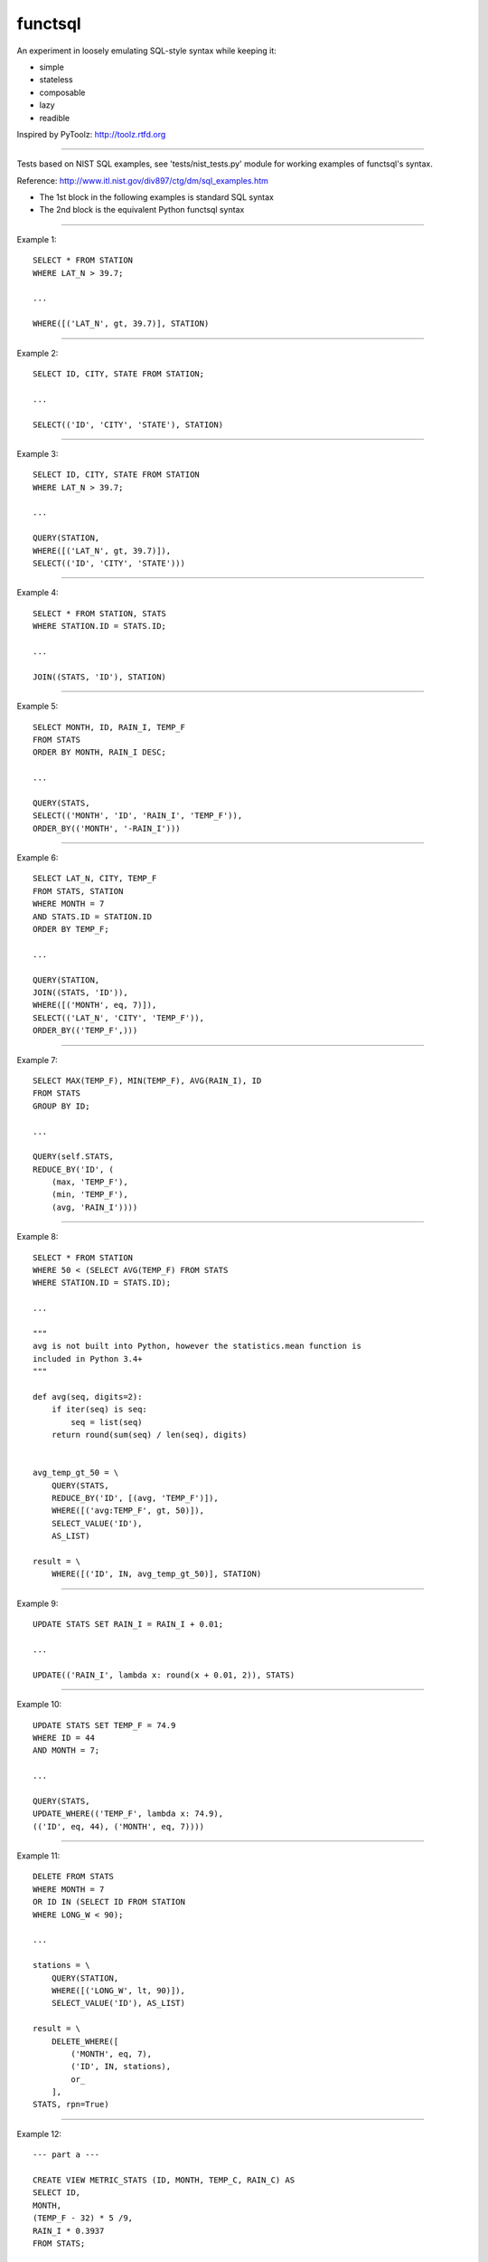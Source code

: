 functsql
========
An experiment in loosely emulating SQL-style syntax while keeping it:

* simple
* stateless
* composable
* lazy
* readible

Inspired by PyToolz: http://toolz.rtfd.org

-----------------------------------------------------------------------------

Tests based on NIST SQL examples, see 'tests/nist_tests.py' module for working
examples of functsql's syntax.

Reference: http://www.itl.nist.gov/div897/ctg/dm/sql_examples.htm

* The 1st block in the following examples is standard SQL syntax
* The 2nd block is the equivalent Python functsql syntax

-----------------------------------------------------------------------------

Example 1::

    SELECT * FROM STATION
    WHERE LAT_N > 39.7;

    ...

    WHERE([('LAT_N', gt, 39.7)], STATION)

-----------------------------------------------------------------------------

Example 2::

    SELECT ID, CITY, STATE FROM STATION;

    ...

    SELECT(('ID', 'CITY', 'STATE'), STATION)

-----------------------------------------------------------------------------

Example 3::

    SELECT ID, CITY, STATE FROM STATION
    WHERE LAT_N > 39.7;

    ...

    QUERY(STATION,
    WHERE([('LAT_N', gt, 39.7)]),
    SELECT(('ID', 'CITY', 'STATE')))

-----------------------------------------------------------------------------

Example 4::

    SELECT * FROM STATION, STATS
    WHERE STATION.ID = STATS.ID;

    ...

    JOIN((STATS, 'ID'), STATION)

-----------------------------------------------------------------------------

Example 5::

    SELECT MONTH, ID, RAIN_I, TEMP_F
    FROM STATS 
    ORDER BY MONTH, RAIN_I DESC;

    ...

    QUERY(STATS,
    SELECT(('MONTH', 'ID', 'RAIN_I', 'TEMP_F')),
    ORDER_BY(('MONTH', '-RAIN_I')))

-----------------------------------------------------------------------------

Example 6::

    SELECT LAT_N, CITY, TEMP_F
    FROM STATS, STATION
    WHERE MONTH = 7
    AND STATS.ID = STATION.ID
    ORDER BY TEMP_F;

    ...

    QUERY(STATION,
    JOIN((STATS, 'ID')),
    WHERE([('MONTH', eq, 7)]),
    SELECT(('LAT_N', 'CITY', 'TEMP_F')),
    ORDER_BY(('TEMP_F',)))

-----------------------------------------------------------------------------

Example 7::

    SELECT MAX(TEMP_F), MIN(TEMP_F), AVG(RAIN_I), ID 
    FROM STATS 
    GROUP BY ID;

    ...

    QUERY(self.STATS,
    REDUCE_BY('ID', (
        (max, 'TEMP_F'),
        (min, 'TEMP_F'),
        (avg, 'RAIN_I'))))

-----------------------------------------------------------------------------

Example 8::

    SELECT * FROM STATION 
    WHERE 50 < (SELECT AVG(TEMP_F) FROM STATS 
    WHERE STATION.ID = STATS.ID);

    ...

    """
    avg is not built into Python, however the statistics.mean function is
    included in Python 3.4+
    """

    def avg(seq, digits=2):
        if iter(seq) is seq:
            seq = list(seq)
        return round(sum(seq) / len(seq), digits)


    avg_temp_gt_50 = \
        QUERY(STATS,
        REDUCE_BY('ID', [(avg, 'TEMP_F')]),
        WHERE([('avg:TEMP_F', gt, 50)]),
        SELECT_VALUE('ID'),
        AS_LIST)

    result = \
        WHERE([('ID', IN, avg_temp_gt_50)], STATION)

-----------------------------------------------------------------------------

Example 9::

    UPDATE STATS SET RAIN_I = RAIN_I + 0.01;

    ...

    UPDATE(('RAIN_I', lambda x: round(x + 0.01, 2)), STATS)

-----------------------------------------------------------------------------

Example 10::

    UPDATE STATS SET TEMP_F = 74.9 
    WHERE ID = 44 
    AND MONTH = 7;

    ...

    QUERY(STATS,
    UPDATE_WHERE(('TEMP_F', lambda x: 74.9),
    (('ID', eq, 44), ('MONTH', eq, 7))))

-----------------------------------------------------------------------------

Example 11::

    DELETE FROM STATS
    WHERE MONTH = 7
    OR ID IN (SELECT ID FROM STATION
    WHERE LONG_W < 90);

    ...

    stations = \
        QUERY(STATION,
        WHERE([('LONG_W', lt, 90)]),
        SELECT_VALUE('ID'), AS_LIST)

    result = \
        DELETE_WHERE([
            ('MONTH', eq, 7),
            ('ID', IN, stations),
            or_
        ],
    STATS, rpn=True)

-----------------------------------------------------------------------------

Example 12::

    --- part a ---

    CREATE VIEW METRIC_STATS (ID, MONTH, TEMP_C, RAIN_C) AS 
    SELECT ID, 
    MONTH, 
    (TEMP_F - 32) * 5 /9, 
    RAIN_I * 0.3937 
    FROM STATS;

    ...

    METRIC_STATS = \
        VIEW((
        UPDATE(('TEMP_F', degC, 'TEMP_C')),
        UPDATE(('RAIN_I', cm, 'RAIN_C')),
        SELECT(('ID', 'MONTH', 'TEMP_C', 'RAIN_C'))))

    --- part b ---

    SELECT * FROM METRIC_STATS 
    WHERE TEMP_C < 0 AND MONTH = 1 
    ORDER BY RAIN_C;

    ...

    QUERY(self.STATS, METRIC_STATS,
    WHERE([('TEMP_C', lt, 0), ('MONTH', eq, 1)]),
    ORDER_BY(('RAIN_C')))


-----------------------------------------------------------------------------

Example 13::

    #include<stdio.h> 
    #include<string.h> 
    EXEC SQL BEGIN DECLARE SECTION;

    long station_id; 
    long mon; 
    float temp; 
    float rain; 
    char city_name[21]; 
    long SQLCODE;
    EXEC SQL END DECLARE SECTION; 
    main() 
    { 
    /* the CONNECT statement, if needed, goes here */ 
    strcpy(city_name,"Denver"); 
    EXEC SQL SELECT ID INTO :station_id
    FROM STATION 
    WHERE CITY = :city_name;
    if (SQLCODE == 100)
    { 
    printf("There is no station for city %s\n",city_name); 
    exit(0); 
    }
    printf("For the city %s, Station ID is %ld\n",city_name,station_id);  
    printf("And here is the weather data:\n"); 
    EXEC SQL DECLARE XYZ CURSOR FOR
    SELECT MONTH, TEMP_F, RAIN_I 
    FROM STATS 
    WHERE ID = :station_id 
    ORDER BY MONTH;
    EXEC SQL OPEN XYZ; 
    while (SQLCODE != 100) {
    EXEC SQL FETCH XYZ INTO :mon, :temp, :rain; 
    if (SQLCODE == 100)
    printf("end of list\n");
    else
    printf("month = %ld, temperature = %f, rainfall = %f\n",mon,temp,rain);
    }
    EXEC SQL CLOSE XYZ; 
    exit(0); 
    }

    ...

    def get_weather(city, STATION, STATS):
        datafmt = ('month={}, temperature={}, rainfall={}')
        station = QUERY(STATION, WHERE(('CITY', eq, city)), SELECT('ID'))
        if station:
            print('For the city {}, Station ID is {}'.format(city, station))
            print('And here is the weather data:')
            weather = QUERY(STATS, WHERE(('ID', eq, station)), ORDER_BY('MONTH')
            for month in weather:
                datafmt.format(*get(['MONTH', 'TEMP_F', 'RAIN_I']))
            print('end of list')
        else:
            print('There is no station for city {}'.format(city)

    RESULT
    ------
    For the city Denver, Station ID is 44
    And here is the weather data:
    month = 1, temperature = 27.30, rainfall = 0.18
    month = 7, temperature = 74.80, rainfall = 2.11
    end of list
